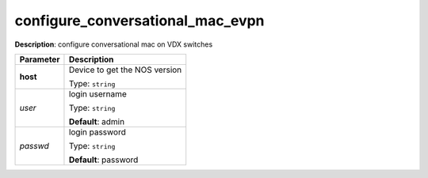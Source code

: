 .. NOTE: This file has been generated automatically, don't manually edit it

configure_conversational_mac_evpn
~~~~~~~~~~~~~~~~~~~~~~~~~~~~~~~~~

**Description**: configure conversational mac on VDX switches 

.. table::

   ================================  ======================================================================
   Parameter                         Description
   ================================  ======================================================================
   **host**                          Device to get the NOS version

                                     Type: ``string``
   *user*                            login username

                                     Type: ``string``

                                     **Default**: admin
   *passwd*                          login password

                                     Type: ``string``

                                     **Default**: password
   ================================  ======================================================================

